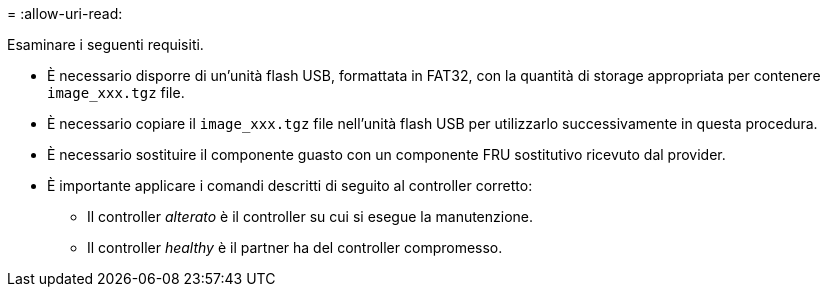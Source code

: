 = 
:allow-uri-read: 


Esaminare i seguenti requisiti.

* È necessario disporre di un'unità flash USB, formattata in FAT32, con la quantità di storage appropriata per contenere `image_xxx.tgz` file.
* È necessario copiare il `image_xxx.tgz` file nell'unità flash USB per utilizzarlo successivamente in questa procedura.
* È necessario sostituire il componente guasto con un componente FRU sostitutivo ricevuto dal provider.
* È importante applicare i comandi descritti di seguito al controller corretto:
+
** Il controller _alterato_ è il controller su cui si esegue la manutenzione.
** Il controller _healthy_ è il partner ha del controller compromesso.




